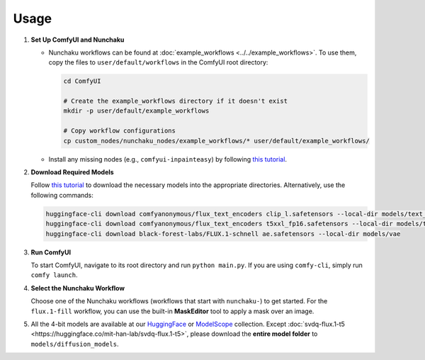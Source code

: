 Usage
=====

1. **Set Up ComfyUI and Nunchaku**

   - Nunchaku workflows can be found at :doc:`example_workflows <../../example_workflows>`. To use them, copy the files to ``user/default/workflows`` in the ComfyUI root directory:

     .. code-block:: shell

        cd ComfyUI

        # Create the example_workflows directory if it doesn't exist
        mkdir -p user/default/example_workflows

        # Copy workflow configurations
        cp custom_nodes/nunchaku_nodes/example_workflows/* user/default/example_workflows/

   - Install any missing nodes (e.g., ``comfyui-inpainteasy``) by following `this tutorial <https://github.com/ltdrdata/ComfyUI-Manager?tab=readme-ov-file#support-of-missing-nodes-installation>`_.

2. **Download Required Models**

   Follow `this tutorial <https://comfyanonymous.github.io/ComfyUI_examples/flux/>`_ to download the necessary models into the appropriate directories. Alternatively, use the following commands:

   .. code-block:: shell

      huggingface-cli download comfyanonymous/flux_text_encoders clip_l.safetensors --local-dir models/text_encoders
      huggingface-cli download comfyanonymous/flux_text_encoders t5xxl_fp16.safetensors --local-dir models/text_encoders
      huggingface-cli download black-forest-labs/FLUX.1-schnell ae.safetensors --local-dir models/vae

3. **Run ComfyUI**

   To start ComfyUI, navigate to its root directory and run ``python main.py``. If you are using ``comfy-cli``, simply run ``comfy launch``.

4. **Select the Nunchaku Workflow**

   Choose one of the Nunchaku workflows (workflows that start with ``nunchaku-``) to get started. For the ``flux.1-fill`` workflow, you can use the built-in **MaskEditor** tool to apply a mask over an image.

5. All the 4-bit models are available at our `HuggingFace <https://huggingface.co/collections/mit-han-lab/svdquant-67493c2c2e62a1fc6e93f45c>`_ or `ModelScope <https://modelscope.cn/collections/svdquant-468e8f780c2641>`_ collection. Except :doc:`svdq-flux.1-t5 <https://huggingface.co/mit-han-lab/svdq-flux.1-t5>`, please download the **entire model folder** to ``models/diffusion_models``.
